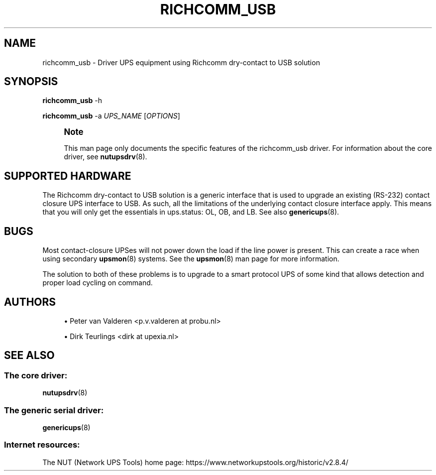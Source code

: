 '\" t
.\"     Title: richcomm_usb
.\"    Author: [see the "AUTHORS" section]
.\" Generator: DocBook XSL Stylesheets vsnapshot <http://docbook.sf.net/>
.\"      Date: 08/08/2025
.\"    Manual: NUT Manual
.\"    Source: Network UPS Tools 2.8.4
.\"  Language: English
.\"
.TH "RICHCOMM_USB" "8" "08/08/2025" "Network UPS Tools 2\&.8\&.4" "NUT Manual"
.\" -----------------------------------------------------------------
.\" * Define some portability stuff
.\" -----------------------------------------------------------------
.\" ~~~~~~~~~~~~~~~~~~~~~~~~~~~~~~~~~~~~~~~~~~~~~~~~~~~~~~~~~~~~~~~~~
.\" http://bugs.debian.org/507673
.\" http://lists.gnu.org/archive/html/groff/2009-02/msg00013.html
.\" ~~~~~~~~~~~~~~~~~~~~~~~~~~~~~~~~~~~~~~~~~~~~~~~~~~~~~~~~~~~~~~~~~
.ie \n(.g .ds Aq \(aq
.el       .ds Aq '
.\" -----------------------------------------------------------------
.\" * set default formatting
.\" -----------------------------------------------------------------
.\" disable hyphenation
.nh
.\" disable justification (adjust text to left margin only)
.ad l
.\" -----------------------------------------------------------------
.\" * MAIN CONTENT STARTS HERE *
.\" -----------------------------------------------------------------
.SH "NAME"
richcomm_usb \- Driver UPS equipment using Richcomm dry\-contact to USB solution
.SH "SYNOPSIS"
.sp
\fBrichcomm_usb\fR \-h
.sp
\fBrichcomm_usb\fR \-a \fIUPS_NAME\fR [\fIOPTIONS\fR]
.if n \{\
.sp
.\}
.RS 4
.it 1 an-trap
.nr an-no-space-flag 1
.nr an-break-flag 1
.br
.ps +1
\fBNote\fR
.ps -1
.br
.sp
This man page only documents the specific features of the richcomm_usb driver\&. For information about the core driver, see \fBnutupsdrv\fR(8)\&.
.sp .5v
.RE
.SH "SUPPORTED HARDWARE"
.sp
The Richcomm dry\-contact to USB solution is a generic interface that is used to upgrade an existing (RS\-232) contact closure UPS interface to USB\&. As such, all the limitations of the underlying contact closure interface apply\&. This means that you will only get the essentials in ups\&.status: OL, OB, and LB\&. See also \fBgenericups\fR(8)\&.
.SH "BUGS"
.sp
Most contact\-closure UPSes will not power down the load if the line power is present\&. This can create a race when using secondary \fBupsmon\fR(8) systems\&. See the \fBupsmon\fR(8) man page for more information\&.
.sp
The solution to both of these problems is to upgrade to a smart protocol UPS of some kind that allows detection and proper load cycling on command\&.
.SH "AUTHORS"
.sp
.RS 4
.ie n \{\
\h'-04'\(bu\h'+03'\c
.\}
.el \{\
.sp -1
.IP \(bu 2.3
.\}
Peter van Valderen <p\&.v\&.valderen at probu\&.nl>
.RE
.sp
.RS 4
.ie n \{\
\h'-04'\(bu\h'+03'\c
.\}
.el \{\
.sp -1
.IP \(bu 2.3
.\}
Dirk Teurlings <dirk at upexia\&.nl>
.RE
.SH "SEE ALSO"
.SS "The core driver:"
.sp
\fBnutupsdrv\fR(8)
.SS "The generic serial driver:"
.sp
\fBgenericups\fR(8)
.SS "Internet resources:"
.sp
The NUT (Network UPS Tools) home page: https://www\&.networkupstools\&.org/historic/v2\&.8\&.4/

